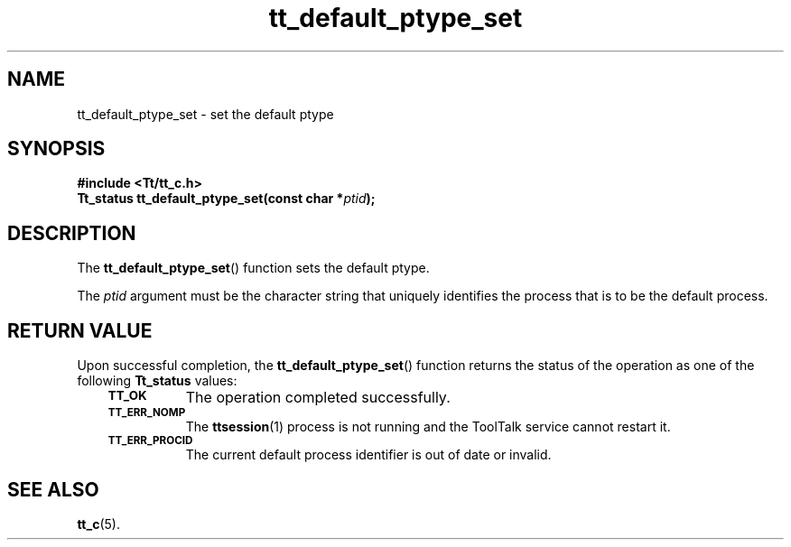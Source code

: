 .de Lc
.\" version of .LI that emboldens its argument
.TP \\n()Jn
\s-1\f3\\$1\f1\s+1
..
.TH tt_default_ptype_set 3 "1 March 1996" "ToolTalk 1.3" "ToolTalk Functions"
.BH "1 March 1996"
.\" CDE Common Source Format, Version 1.0.0
.\" (c) Copyright 1993, 1994 Hewlett-Packard Company
.\" (c) Copyright 1993, 1994 International Business Machines Corp.
.\" (c) Copyright 1993, 1994 Sun Microsystems, Inc.
.\" (c) Copyright 1993, 1994 Novell, Inc.
.IX "tt_default_ptype_set" "" "tt_default_ptype_set(3)" ""
.SH NAME
tt_default_ptype_set \- set the default ptype
.SH SYNOPSIS
.ft 3
.nf
#include <Tt/tt_c.h>
.sp 0.5v
.ta \w'Tt_status tt_default_ptype_set('u
Tt_status tt_default_ptype_set(const char *\f2ptid\fP);
.PP
.fi
.SH DESCRIPTION
The
.BR tt_default_ptype_set (\|)
function
sets the default ptype.
.PP
The
.I ptid
argument must be
the character string that uniquely identifies the process that is
to be the default process.
.SH "RETURN VALUE"
Upon successful completion, the
.BR tt_default_ptype_set (\|)
function returns the status of the operation as one of the following
.B Tt_status
values:
.PP
.RS 3
.nr )J 8
.Lc TT_OK
The operation completed successfully.
.Lc TT_ERR_NOMP
.br
The
.BR ttsession (1)
process is not running and the ToolTalk service cannot restart it.
.Lc TT_ERR_PROCID
.br
The current default process identifier is out of date or invalid.
.PP
.RE
.nr )J 0
.SH "SEE ALSO"
.na
.BR tt_c (5).
